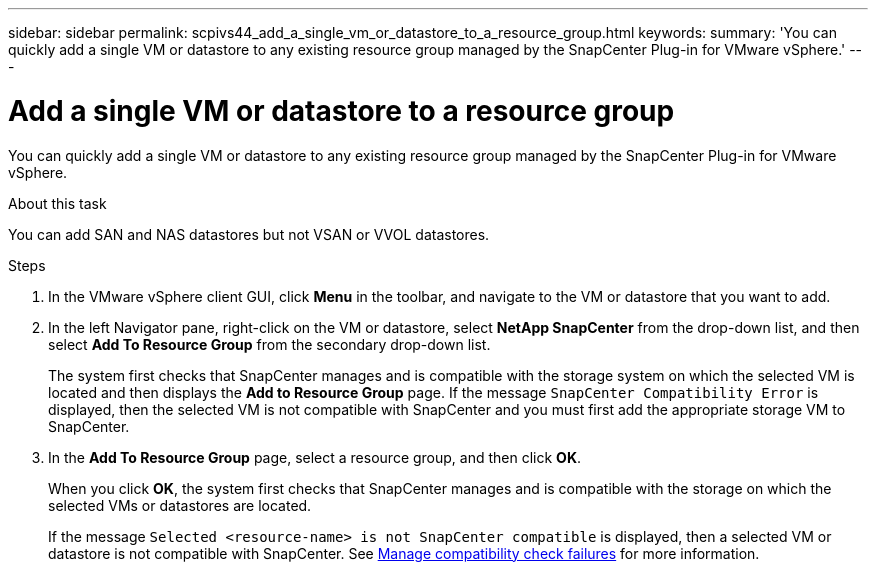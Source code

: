 ---
sidebar: sidebar
permalink: scpivs44_add_a_single_vm_or_datastore_to_a_resource_group.html
keywords:
summary: 'You can quickly add a single VM or datastore to any existing resource group managed by the SnapCenter Plug-in for VMware vSphere.'
---

= Add a single VM or datastore to a resource group
:hardbreaks:
:nofooter:
:icons: font
:linkattrs:
:imagesdir: ./media/

//
// This file was created with NDAC Version 2.0 (August 17, 2020)
//
// 2020-09-09 12:24:23.427108
//

[.lead]
You can quickly add a single VM or datastore to any existing resource group managed by the SnapCenter Plug-in for VMware vSphere.

.About this task

You can add SAN and NAS datastores but not VSAN or VVOL datastores.

.Steps

. In the VMware vSphere client GUI, click *Menu* in the toolbar, and navigate to the VM or datastore that you want to add.
. In the left Navigator pane, right-click on the VM or datastore, select *NetApp SnapCenter* from the drop-down list, and then select *Add To Resource Group* from the secondary drop-down list.
+
The system first checks that SnapCenter manages and is compatible with the storage system on which the selected VM is located and then displays the *Add to Resource Group* page. If the message `SnapCenter Compatibility Error` is displayed, then the selected VM is not compatible with SnapCenter and you must first add the appropriate storage VM to SnapCenter.

. In the *Add To Resource Group* page, select a resource group, and then click *OK*.
+
When you click *OK*, the system first checks that SnapCenter manages and is compatible with the storage on which the selected VMs or datastores are located.
+
If the message `Selected <resource-name> is not SnapCenter compatible` is displayed, then a selected VM or datastore is not compatible with SnapCenter.  See link:scpivs44_create_resource_groups_for_vms_and_datastores.html#manage-compatibility-check-failures[Manage compatibility check failures] for more information.
